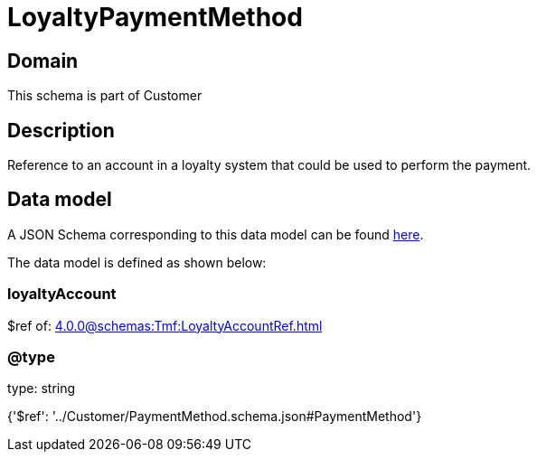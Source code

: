 = LoyaltyPaymentMethod

[#domain]
== Domain

This schema is part of Customer

[#description]
== Description

Reference to an account in a loyalty system that could be used to perform the payment.


[#data_model]
== Data model

A JSON Schema corresponding to this data model can be found https://tmforum.org[here].

The data model is defined as shown below:


=== loyaltyAccount
$ref of: xref:4.0.0@schemas:Tmf:LoyaltyAccountRef.adoc[]


=== @type
type: string


{&#x27;$ref&#x27;: &#x27;../Customer/PaymentMethod.schema.json#PaymentMethod&#x27;}